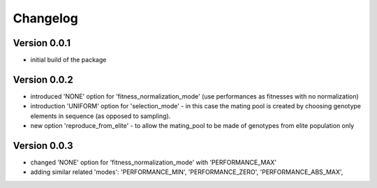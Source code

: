=========
Changelog
=========

Version 0.0.1
=============
- initial build of the package

Version 0.0.2
=============
- introduced 'NONE' option for 'fitness_normalization_mode' (use performances as fitnesses with no normalization)
- introduction 'UNIFORM' option for 'selection_mode' - in this case the mating pool is created by choosing genotype elements in sequence (as opposed to sampling).
- new option 'reproduce_from_elite' - to allow the mating_pool to be made of genotypes from elite population only

Version 0.0.3
=============
- changed 'NONE' option for 'fitness_normalization_mode' with 'PERFORMANCE_MAX'
- adding similar related 'modes': 'PERFORMANCE_MIN', 'PERFORMANCE_ZERO', 'PERFORMANCE_ABS_MAX', 
